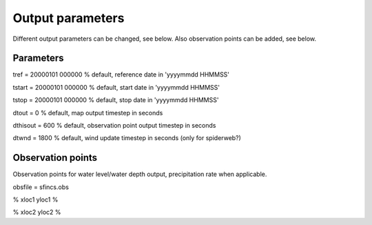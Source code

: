 Output parameters
=====

Different output parameters can be changed, see below. Also observation points can be added, see below.

Parameters
-----

tref = 20000101 000000 		% default, reference date in 'yyyymmdd HHMMSS'

tstart = 20000101 000000 	% default, start date in 'yyyymmdd HHMMSS'

tstop = 20000101 000000 	% default, stop date in 'yyyymmdd HHMMSS'

dtout = 0 			% default, map output timestep in seconds

dthisout = 600 			% default, observation point output timestep in seconds

dtwnd = 1800 			% default, wind update timestep in seconds (only for spiderweb?)


Observation points
-----

Observation points for water level/water depth output, precipitation rate when applicable.

obsfile = sfincs.obs 

% xloc1 yloc1 %

% xloc2 yloc2 % 
